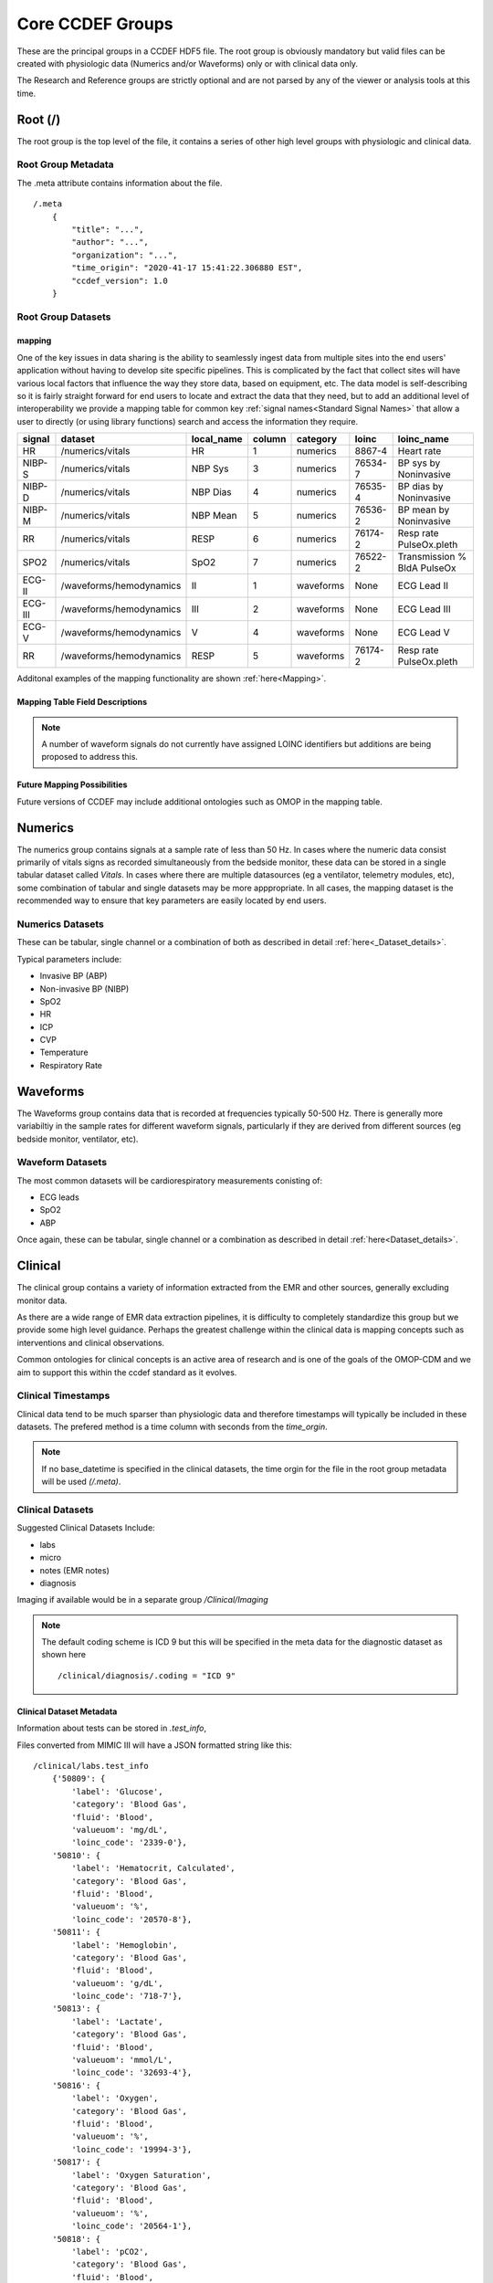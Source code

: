 Core CCDEF Groups
*******************

These are the principal groups in a CCDEF HDF5 file. 
The root group is obviously mandatory but valid files can be created with physiologic data (Numerics and/or Waveforms) only or with clinical data only.

The Research and Reference groups are strictly optional and are not parsed by any of the viewer or analysis tools at this time.

Root (/)
========

The root group is the top level of the file, it contains a series of other high level groups with physiologic and clinical data.

Root Group Metadata
-------------------

The .meta attribute contains information about the file. ::

    /.meta
        {
            "title": "...",
            "author": "...",
            "organization": "...",
            "time_origin": "2020-41-17 15:41:22.306880 EST",
            "ccdef_version": 1.0
        }



Root Group Datasets
-------------------

mapping
^^^^^^^^

One of the key issues in data sharing is the ability to seamlessly ingest data from multiple sites into the end users' application without having to develop site specific pipelines. 
This is complicated by the fact that collect sites will have various local factors that influence the way they store data, based on equipment, etc. 
The data model is self-describing so it is fairly straight forward for end users to locate and extract the data that they need, but to add an additional level of interoperability we provide a mapping table for common key :ref:`signal names<Standard Signal Names>` that allow a user to directly (or using library functions) search and access the information they require.

+----------+-------------------------+--------------+--------+------------+---------+-----------------------------+
| signal   | dataset                 | local_name   | column | category   | loinc   | loinc_name                  |
+==========+=========================+==============+========+============+=========+=============================+
| HR       | /numerics/vitals        | HR           |      1 | numerics   | 8867-4  | Heart rate                  |
+----------+-------------------------+--------------+--------+------------+---------+-----------------------------+
| NIBP-S   | /numerics/vitals        | NBP Sys      |      3 | numerics   | 76534-7 | BP sys by Noninvasive       |
+----------+-------------------------+--------------+--------+------------+---------+-----------------------------+
| NIBP-D   | /numerics/vitals        | NBP Dias     |      4 | numerics   | 76535-4 | BP dias by Noninvasive      |
+----------+-------------------------+--------------+--------+------------+---------+-----------------------------+
| NIBP-M   | /numerics/vitals        | NBP Mean     |      5 | numerics   | 76536-2 | BP mean by Noninvasive      |
+----------+-------------------------+--------------+--------+------------+---------+-----------------------------+
| RR       | /numerics/vitals        | RESP         |      6 | numerics   | 76174-2 | Resp rate PulseOx.pleth     |
+----------+-------------------------+--------------+--------+------------+---------+-----------------------------+
| SPO2     | /numerics/vitals        | SpO2         |      7 | numerics   | 76522-2 | Transmission % BldA PulseOx |
+----------+-------------------------+--------------+--------+------------+---------+-----------------------------+
| ECG-II   | /waveforms/hemodynamics | II           |      1 | waveforms  | None    | ECG Lead II                 |
+----------+-------------------------+--------------+--------+------------+---------+-----------------------------+
| ECG-III  | /waveforms/hemodynamics | III          |      2 | waveforms  | None    | ECG Lead III                |
+----------+-------------------------+--------------+--------+------------+---------+-----------------------------+
| ECG-V    | /waveforms/hemodynamics | V            |      4 | waveforms  | None    | ECG Lead V                  |
+----------+-------------------------+--------------+--------+------------+---------+-----------------------------+
| RR       | /waveforms/hemodynamics | RESP         |      5 | waveforms  | 76174-2 | Resp rate PulseOx.pleth     |
+----------+-------------------------+--------------+--------+------------+---------+-----------------------------+

Additonal examples of the mapping functionality are shown :ref:`here<Mapping>`.

Mapping Table Field Descriptions
^^^^^^^^^^^^^^^^^^^^^^^^^^^^^^^^^

.. py:function:: mapping dataset

    The mapping table describes parameters in terms of LOINC (link) to provide further standardization and clarity as to the nature of the information. 
    The mapping table also provides the group, dataset and column (if the dataset is tabular)

    :param str signal: The CCDEF standard signal name (see :ref:`signal names<Standard Signal Names>`)
    :param str dataset: The name of the dataset containing the signal (can be accessed directly as f['/Group/'+dataset])
    :param str local_name: The original name of the signal in the datafile. This will generally be the dataset name if multiple datasets are used or it will be the column name in a tabular dataset.
    :param int column: The number of the column in *dataset* containing the signal (default is 1 for a single column dataset)
    :param str category: {waveform, numeric}
    :param str LOINC: The LOINC for the signal of interest
    :param str loinc_name: The LOINC short name (if it exists) for the signal


.. note::

    A number of waveform signals do not currently have assigned LOINC identifiers but additions are being proposed to address this.

Future Mapping Possibilities
^^^^^^^^^^^^^^^^^^^^^^^^^^^^

Future versions of CCDEF may include additional ontologies such as OMOP in the mapping table. 

Numerics
========

The numerics group contains signals at a sample rate of less than 50 Hz. 
In cases where the numeric data consist primarily of vitals signs as recorded simultaneously from the bedside monitor,
these data can be stored in a single tabular dataset called *Vitals*. 
In cases where there are multiple datasources (eg a ventilator, telemetry modules, etc), some combination of tabular and single datasets may be more apppropriate. 
In all cases, the mapping dataset is the recommended way to ensure that key parameters are easily located by end users. 

Numerics Datasets
-----------------

These can be tabular, single channel or a combination of both as described in detail :ref:`here<_Dataset_details>`.

Typical parameters include:

- Invasive BP (ABP) 
- Non-invasive BP (NIBP)
- SpO2
- HR
- ICP
- CVP
- Temperature
- Respiratory Rate


Waveforms
==========

The Waveforms group contains data that is recorded at frequencies typically 50-500 Hz.
There is generally more variabiltiy in the sample rates for different waveform signals, particularly if they are derived from different sources (eg bedside monitor, ventilator, etc).

Waveform Datasets
-----------------

The most common datasets will be cardiorespiratory measurements conisting of:

- ECG leads
- SpO2
- ABP

Once again, these can be tabular, single channel or a combination as described in detail :ref:`here<Dataset_details>`.

Clinical
==================

The clinical group contains a variety of information extracted from the EMR and other sources, generally excluding monitor data.

As there are a wide range of EMR data extraction pipelines, it is difficulty to completely standardize this group but we provide some high level guidance.
Perhaps the greatest challenge within the clinical data is mapping concepts such as interventions and clinical observations. 

Common ontologies for clinical concepts is an active area of research and is one of the goals of the OMOP-CDM and we aim to support this within the ccdef standard as it evolves.


Clinical Timestamps
--------------------

Clinical data tend to be much sparser than physiologic data and therefore timestamps will typically be included in these datasets.
The prefered method is a time column with seconds from the *time_orgin*. 

.. note::

    If no base_datetime is specified in the clinical datasets, the time orgin for the file in the root group metadata will be used *(/.meta)*.

Clinical Datasets
------------------
Suggested Clinical Datasets Include:

- labs
- micro
- notes (EMR notes)
- diagnosis

Imaging if available would be in a separate group */Clinical/Imaging*

.. py:function:: labs dataset

    The labs dataset contains time stamped laboratory data such as chemistry, hematology, etc

    :param int time: seconds elapsed from base_datetime
    :param int test_id: the test identifier (this may link to the .test_info attribute)
    :param str value: the value of the test as a string
    :param test_name: the name of the test
    :type test_name: str ,optional

.. py:function:: micro dataset

    The micro dataset contains time stamped microbiolgy data from a variety of sources (eg blood, urine, CSF, tissue)
    Note that there may be multiple time fields with relevant information as the time from sample collection to result can be clinicaly relevant. 
    Caution is advised however in that these values may not always be entirely accurate as they often result from manual data entry.

    :param int time: seconds elapsed from base_datetime
    :param int test_id: the test identifier (this may link to the .test_info attribute)
    :param str value: the value of the test as a string
    :param test_name: the name of the test
    :type test_name: str ,optional

.. py:function:: notes dataset

    The notes dataset includes clinical notes from the EMR.

    :param int time: seconds elapsed from base_datetime
    :param int test_id: the test identifier (this may link to the .test_info attribute)
    :param str value: the value of the test as a string
    :param test_name: the name of the test
    :type test_name: str ,optional

.. py:function:: diagnosis dataset

    The diagnosis dataset is a list of diagnostic codes applicable to the patient stay described by the file.

    :param str dxcode: diagnostic code
    :param str dxname: diagnosis text (optional)

.. note::

    The default coding scheme is ICD 9 but this will be specified in the meta data for the diagnostic dataset as shown here ::

    /clinical/diagnosis/.coding = "ICD 9"

Clinical Dataset Metadata
^^^^^^^^^^^^^^^^^^^^^^^^^^

Information about tests can be stored in *.test_info*, 

.. py:function:: .test_info metadata attribute

    :param str label: name of the test
    :param str category: type of test (eg chemistry, blood gas)
    :param str fluid: fluid used for test (eg: blood, urine, CSF)
    :param str valueuom: units of measurement for the test
    :param str loinc_code: the loinc for the test (eg '718-8')
    

Files converted from MIMIC III will have a JSON formatted string like this: ::

    /clinical/labs.test_info
        {'50809': {
            'label': 'Glucose',
            'category': 'Blood Gas',
            'fluid': 'Blood',
            'valueuom': 'mg/dL',
            'loinc_code': '2339-0'},
        '50810': {
            'label': 'Hematocrit, Calculated',
            'category': 'Blood Gas',
            'fluid': 'Blood',
            'valueuom': '%',
            'loinc_code': '20570-8'},
        '50811': {
            'label': 'Hemoglobin',
            'category': 'Blood Gas',
            'fluid': 'Blood',
            'valueuom': 'g/dL',
            'loinc_code': '718-7'},
        '50813': {
            'label': 'Lactate',
            'category': 'Blood Gas',
            'fluid': 'Blood',
            'valueuom': 'mmol/L',
            'loinc_code': '32693-4'},
        '50816': {
            'label': 'Oxygen',
            'category': 'Blood Gas',
            'fluid': 'Blood',
            'valueuom': '%',
            'loinc_code': '19994-3'},
        '50817': {
            'label': 'Oxygen Saturation',
            'category': 'Blood Gas',
            'fluid': 'Blood',
            'valueuom': '%',
            'loinc_code': '20564-1'},
        '50818': {
            'label': 'pCO2',
            'category': 'Blood Gas',
            'fluid': 'Blood',
            'valueuom': 'mm Hg',
            'loinc_code': '11557-6'},
        '50819': {
            'label': 'PEEP',
            'category': 'Blood Gas',
            'fluid': 'Blood',
            'valueuom': None,
            'loinc_code': '20077-4'},
        '50820': {
            'label': 'pH',
            'category': 'Blood Gas',
            'fluid': 'Blood',
            'valueuom': 'units',
            'loinc_code': '11558-4'},
        }



Research
========

The research group is an optional group with no specific format. 
It is intended primarily to support files used in trials and can contain trial specific information such as randomization, group assignment, etc.

References
==========

The reference group is also optional.  The main purpose of this group is to include links (refered to as references in HDF5) to regions of interest within files or external links to other files.